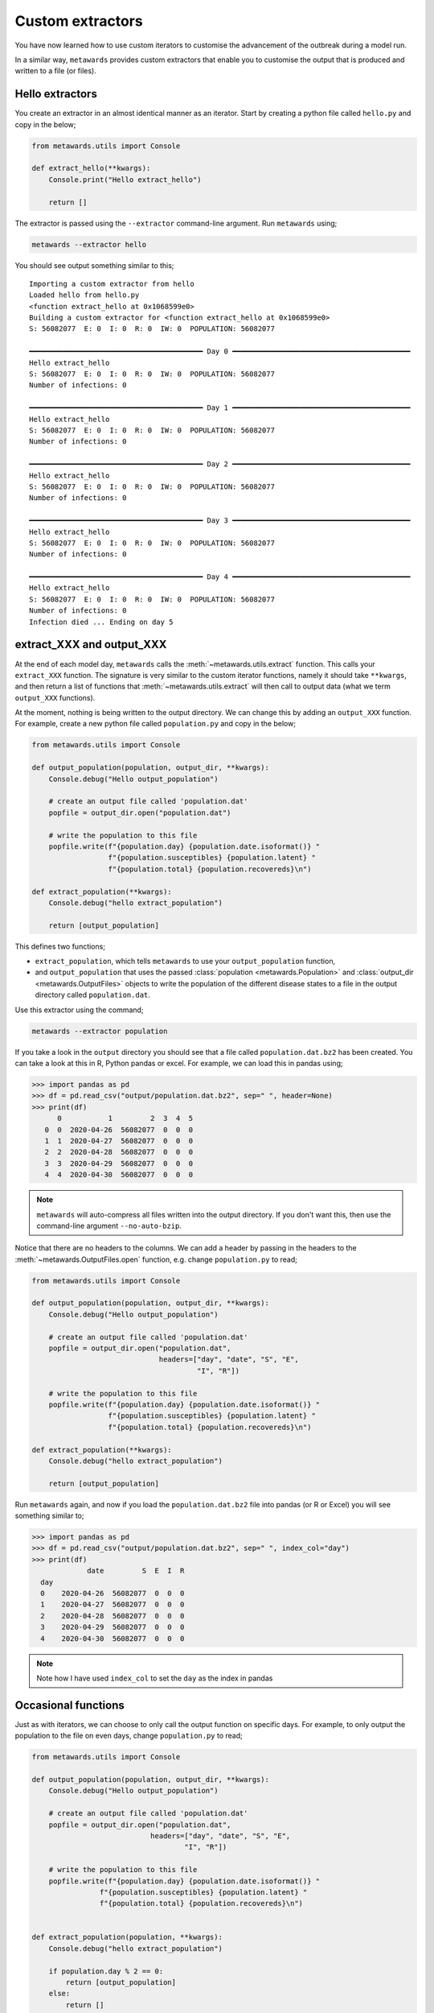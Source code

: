 =================
Custom extractors
=================

You have now learned how to use custom iterators to customise the
advancement of the outbreak during a model run.

In a similar way, ``metawards`` provides custom extractors that
enable you to customise the output that is produced and written
to a file (or files).

Hello extractors
----------------

You create an extractor in an almost identical manner as an iterator.
Start by creating a python file called ``hello.py`` and copy in the
below;

.. code-block:: python

  from metawards.utils import Console

  def extract_hello(**kwargs):
      Console.print("Hello extract_hello")

      return []

The extractor is passed using the ``--extractor`` command-line argument.
Run ``metawards`` using;

.. code-block:: bash

   metawards --extractor hello

You should see output something similar to this;

::

    Importing a custom extractor from hello
    Loaded hello from hello.py
    <function extract_hello at 0x1068599e0>
    Building a custom extractor for <function extract_hello at 0x1068599e0>
    S: 56082077  E: 0  I: 0  R: 0  IW: 0  POPULATION: 56082077

    ━━━━━━━━━━━━━━━━━━━━━━━━━━━━━━━━━━━━━━━━━ Day 0 ━━━━━━━━━━━━━━━━━━━━━━━━━━━━━━━━━━━━━━━━━━
    Hello extract_hello
    S: 56082077  E: 0  I: 0  R: 0  IW: 0  POPULATION: 56082077
    Number of infections: 0

    ━━━━━━━━━━━━━━━━━━━━━━━━━━━━━━━━━━━━━━━━━ Day 1 ━━━━━━━━━━━━━━━━━━━━━━━━━━━━━━━━━━━━━━━━━━
    Hello extract_hello
    S: 56082077  E: 0  I: 0  R: 0  IW: 0  POPULATION: 56082077
    Number of infections: 0

    ━━━━━━━━━━━━━━━━━━━━━━━━━━━━━━━━━━━━━━━━━ Day 2 ━━━━━━━━━━━━━━━━━━━━━━━━━━━━━━━━━━━━━━━━━━
    Hello extract_hello
    S: 56082077  E: 0  I: 0  R: 0  IW: 0  POPULATION: 56082077
    Number of infections: 0

    ━━━━━━━━━━━━━━━━━━━━━━━━━━━━━━━━━━━━━━━━━ Day 3 ━━━━━━━━━━━━━━━━━━━━━━━━━━━━━━━━━━━━━━━━━━
    Hello extract_hello
    S: 56082077  E: 0  I: 0  R: 0  IW: 0  POPULATION: 56082077
    Number of infections: 0

    ━━━━━━━━━━━━━━━━━━━━━━━━━━━━━━━━━━━━━━━━━ Day 4 ━━━━━━━━━━━━━━━━━━━━━━━━━━━━━━━━━━━━━━━━━━
    Hello extract_hello
    S: 56082077  E: 0  I: 0  R: 0  IW: 0  POPULATION: 56082077
    Number of infections: 0
    Infection died ... Ending on day 5

extract_XXX and output_XXX
--------------------------

At the end of each model day, ``metawards`` calls the
:meth:`~metawards.utils.extract` function. This calls your ``extract_XXX``
function. The signature is very similar to the custom iterator functions,
namely it should take ``**kwargs``, and then return a list of functions
that :meth:`~metawards.utils.extract` will then call to output data
(what we term ``output_XXX`` functions).

At the moment, nothing is being written to the output directory. We
can change this by adding an ``output_XXX`` function. For example,
create a new python file called ``population.py`` and copy in
the below;

.. code-block:: python

    from metawards.utils import Console

    def output_population(population, output_dir, **kwargs):
        Console.debug("Hello output_population")

        # create an output file called 'population.dat'
        popfile = output_dir.open("population.dat")

        # write the population to this file
        popfile.write(f"{population.day} {population.date.isoformat()} "
                      f"{population.susceptibles} {population.latent} "
                      f"{population.total} {population.recovereds}\n")

    def extract_population(**kwargs):
        Console.debug("hello extract_population")

        return [output_population]

This defines two functions;

* ``extract_population``, which tells ``metawards`` to use your
  ``output_population`` function,

* and ``output_population`` that uses the passed
  :class:`population <metawards.Population>` and
  :class:`output_dir <metawards.OutputFiles>` objects to write
  the population of the different disease states to a file
  in the output directory called ``population.dat``.

Use this extractor using the command;

.. code-block:: bash

   metawards --extractor population

If you take a look in the ``output`` directory you should see that a file
called ``population.dat.bz2`` has been created. You can take a look at
this in R, Python pandas or excel. For example, we can load this in
pandas using;

.. code-block:: python

   >>> import pandas as pd
   >>> df = pd.read_csv("output/population.dat.bz2", sep=" ", header=None)
   >>> print(df)
         0           1         2  3  4  5
      0  0  2020-04-26  56082077  0  0  0
      1  1  2020-04-27  56082077  0  0  0
      2  2  2020-04-28  56082077  0  0  0
      3  3  2020-04-29  56082077  0  0  0
      4  4  2020-04-30  56082077  0  0  0

.. note::
   ``metawards`` will auto-compress all files written into the output
   directory. If you don't want this, then use the command-line argument
   ``--no-auto-bzip``.

Notice that there are no headers to the columns. We can add a header
by passing in the headers to the
:meth:`~metawards.OutputFiles.open` function, e.g. change ``population.py``
to read;

.. code-block:: python

    from metawards.utils import Console

    def output_population(population, output_dir, **kwargs):
        Console.debug("Hello output_population")

        # create an output file called 'population.dat'
        popfile = output_dir.open("population.dat",
                                  headers=["day", "date", "S", "E",
                                           "I", "R"])

        # write the population to this file
        popfile.write(f"{population.day} {population.date.isoformat()} "
                      f"{population.susceptibles} {population.latent} "
                      f"{population.total} {population.recovereds}\n")

    def extract_population(**kwargs):
        Console.debug("hello extract_population")

        return [output_population]

Run ``metawards`` again, and now if you load the ``population.dat.bz2``
file into pandas (or R or Excel) you will see something similar to;

.. code-block:: python

  >>> import pandas as pd
  >>> df = pd.read_csv("output/population.dat.bz2", sep=" ", index_col="day")
  >>> print(df)
               date         S  E  I  R
    day
    0    2020-04-26  56082077  0  0  0
    1    2020-04-27  56082077  0  0  0
    2    2020-04-28  56082077  0  0  0
    3    2020-04-29  56082077  0  0  0
    4    2020-04-30  56082077  0  0  0

.. note::
  Note how I have used ``index_col`` to set the ``day`` as the index
  in pandas

Occasional functions
--------------------

Just as with iterators, we can choose to only call the output function
on specific days. For example, to only output the population to the
file on even days, change ``population.py`` to read;

.. code-block:: python

    from metawards.utils import Console

    def output_population(population, output_dir, **kwargs):
        Console.debug("Hello output_population")

        # create an output file called 'population.dat'
        popfile = output_dir.open("population.dat",
                                headers=["day", "date", "S", "E",
                                        "I", "R"])

        # write the population to this file
        popfile.write(f"{population.day} {population.date.isoformat()} "
                    f"{population.susceptibles} {population.latent} "
                    f"{population.total} {population.recovereds}\n")


    def extract_population(population, **kwargs):
        Console.debug("hello extract_population")

        if population.day % 2 == 0:
            return [output_population]
        else:
            return []

Run ``metawards`` using this extractor and you should see that the
``population.dat.bz2`` file contains output only for days 0, 2, and 4.

.. note::
   The line ``population.day % 2 == 0`` takes the remainder division
   of ``population.day`` with 2. Any day that is divisible by 2 will
   return 0. You can output every ``N`` days using
   ``population.day % N == 0``.

.. note::
   You are also able to only print out on other conditions, e.g.
   when the **model run** reaches a certain date, or when the
   infected population grows above a certain size.
